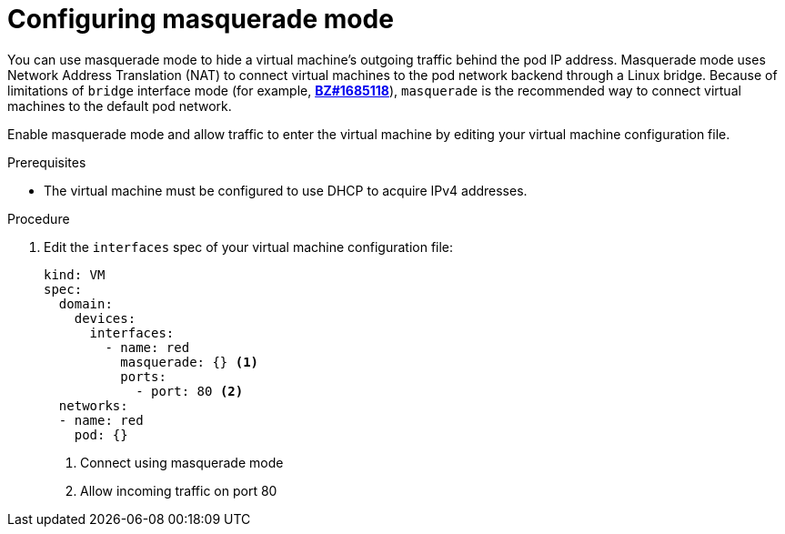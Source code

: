 [[configuring-masquerade]]
= Configuring masquerade mode

You can use masquerade mode to hide a virtual machine's outgoing traffic behind
the pod IP address. Masquerade mode uses Network Address Translation (NAT) to
connect virtual machines to the pod network backend through a Linux bridge.
Because of limitations of `bridge` interface mode (for example,
link:https://bugzilla.redhat.com/show_bug.cgi?id=1685118[*BZ#1685118*]),
`masquerade` is the recommended way to connect virtual machines to the default
pod network.

Enable masquerade mode and allow traffic to enter the virtual machine by
editing your virtual machine configuration file.

.Prerequisites

* The virtual machine must be configured to use DHCP to acquire IPv4 addresses.

.Procedure

. Edit the `interfaces` spec of your virtual machine configuration file:
+
[source,yaml]
----
kind: VM
spec:
  domain:
    devices:
      interfaces:
        - name: red
          masquerade: {} <1>
          ports:
            - port: 80 <2>
  networks:
  - name: red
    pod: {}
----
<1> Connect using masquerade mode
<2> Allow incoming traffic on port 80
